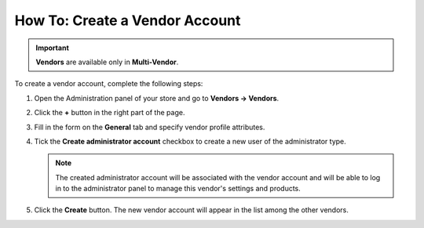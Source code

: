 *******************************
How To: Create a Vendor Account
*******************************

.. important::

    **Vendors** are available only in **Multi-Vendor**.

To create a vendor account, complete the following steps:

#. Open the Administration panel of your store and go to **Vendors → Vendors**.

#. Click the **+** button in the right part of the page.

#. Fill in the form on the **General** tab and specify vendor profile attributes.

#. Tick the **Create administrator account** checkbox to create a new user of the administrator type.

   .. note::

       The created administrator account will be associated with the vendor account and will be able to log in to the administrator panel to manage this vendor's settings and products.

#. Click the **Create** button. The new vendor account will appear in the list among the other vendors.
